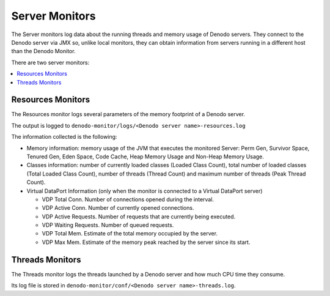 ===============
Server Monitors
===============

The Server monitors log data about the running threads and memory usage
of Denodo servers. They connect to the Denodo server via JMX so, unlike
local monitors, they can obtain information from servers running in a
different host than the Denodo Monitor.

There are two server monitors:

.. contents:: 
   :depth: 1
   :local:
   :backlinks: none
   
Resources Monitors
=================================================================================

The Resources monitor logs several parameters of the memory footprint of
a Denodo server.

The output is logged to
``denodo-monitor/logs/<Denodo server name>-resources.log``

The information collected is the following:


-  Memory information: memory usage of the JVM that executes the monitored
   Server: Perm Gen, Survivor Space, Tenured Gen, Eden Space, Code Cache,
   Heap Memory Usage and Non-Heap Memory Usage.


-  Classes information: number of currently loaded classes (Loaded Class
   Count), total number of loaded classes (Total Loaded Class Count),
   number of threads (Thread Count) and maximum number of threads (Peak
   Thread Count).


-  Virtual DataPort Information (only when the monitor is connected to a
   Virtual DataPort server)

   -  VDP Total Conn. Number of connections opened during the interval.
   -  VDP Active Conn. Number of currently opened connections.
   -  VDP Active Requests. Number of requests that are currently being
      executed.
   -  VDP Waiting Requests. Number of queued requests.
   -  VDP Total Mem. Estimate of the total memory occupied by the server.
   -  VDP Max Mem. Estimate of the memory peak reached by the server since
      its start.




Threads Monitors
=================================================================================

The Threads monitor logs the threads launched by a Denodo server and how
much CPU time they consume.

Its log file is stored in
``denodo-monitor/conf/<Denodo server name>-threads.log``.



